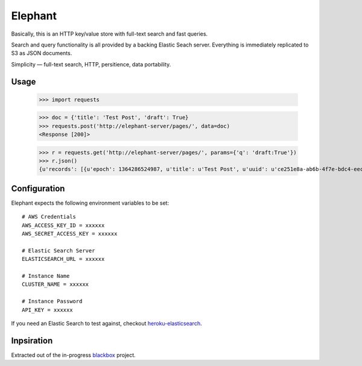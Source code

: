 Elephant
========

Basically, this is an HTTP key/value store with full-text search and fast queries. 

Search and query functionality is all provided by a backing Elastic Seach server. Everything is immediately replicated to S3 as JSON documents.

Simplicity — full-text search, HTTP, persitience, data portability.

Usage
-----

    .. code-block:: pycon
    >>> import requests

    >>> doc = {'title': 'Test Post', 'draft': True}
    >>> requests.post('http://elephant-server/pages/', data=doc)
    <Response [200]>
    
    >>> r = requests.get('http://elephant-server/pages/', params={'q': 'draft:True'})
    >>> r.json()
    {u'records': [{u'epoch': 1364286524987, u'title': u'Test Post', u'uuid': u'ce251e8a-ab6b-4f7e-bdc4-eecf0e71ac16'}}


Configuration
-------------

Elephant expects the following environment variables to be set::

    # AWS Credentials
    AWS_ACCESS_KEY_ID = xxxxxx
    AWS_SECRET_ACCESS_KEY = xxxxxx
 
    # Elastic Search Server
    ELASTICSEARCH_URL = xxxxxx
    
    # Instance Name
    CLUSTER_NAME = xxxxxx
    
    # Instance Password
    API_KEY = xxxxxx

If you need an Elastic Search to test against, checkout `heroku-elasticsearch <https://github.com/kennethreitz/heroku-elasticsearch>`_.

Inpsiration
-----------

Extracted out of the in-progress `blackbox <https://github.com/kennethreitz/blackbox>`_ project.
